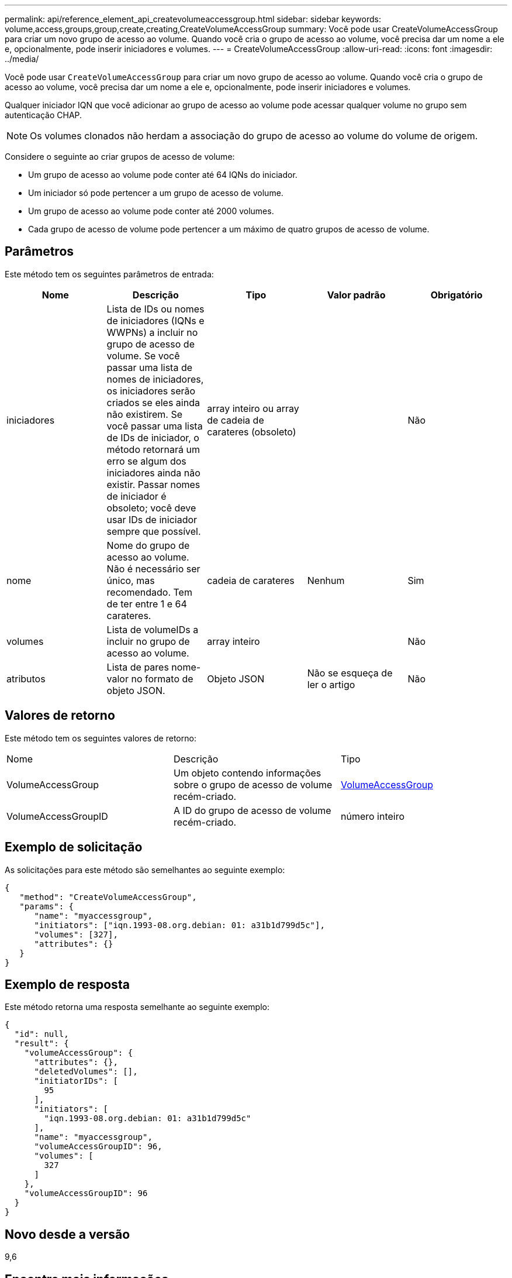 ---
permalink: api/reference_element_api_createvolumeaccessgroup.html 
sidebar: sidebar 
keywords: volume,access,groups,group,create,creating,CreateVolumeAccessGroup 
summary: Você pode usar CreateVolumeAccessGroup para criar um novo grupo de acesso ao volume. Quando você cria o grupo de acesso ao volume, você precisa dar um nome a ele e, opcionalmente, pode inserir iniciadores e volumes. 
---
= CreateVolumeAccessGroup
:allow-uri-read: 
:icons: font
:imagesdir: ../media/


[role="lead"]
Você pode usar `CreateVolumeAccessGroup` para criar um novo grupo de acesso ao volume. Quando você cria o grupo de acesso ao volume, você precisa dar um nome a ele e, opcionalmente, pode inserir iniciadores e volumes.

Qualquer iniciador IQN que você adicionar ao grupo de acesso ao volume pode acessar qualquer volume no grupo sem autenticação CHAP.


NOTE: Os volumes clonados não herdam a associação do grupo de acesso ao volume do volume de origem.

Considere o seguinte ao criar grupos de acesso de volume:

* Um grupo de acesso ao volume pode conter até 64 IQNs do iniciador.
* Um iniciador só pode pertencer a um grupo de acesso de volume.
* Um grupo de acesso ao volume pode conter até 2000 volumes.
* Cada grupo de acesso de volume pode pertencer a um máximo de quatro grupos de acesso de volume.




== Parâmetros

Este método tem os seguintes parâmetros de entrada:

|===
| Nome | Descrição | Tipo | Valor padrão | Obrigatório 


 a| 
iniciadores
 a| 
Lista de IDs ou nomes de iniciadores (IQNs e WWPNs) a incluir no grupo de acesso de volume. Se você passar uma lista de nomes de iniciadores, os iniciadores serão criados se eles ainda não existirem. Se você passar uma lista de IDs de iniciador, o método retornará um erro se algum dos iniciadores ainda não existir. Passar nomes de iniciador é obsoleto; você deve usar IDs de iniciador sempre que possível.
 a| 
array inteiro ou array de cadeia de carateres (obsoleto)
 a| 
 a| 
Não



 a| 
nome
 a| 
Nome do grupo de acesso ao volume. Não é necessário ser único, mas recomendado. Tem de ter entre 1 e 64 carateres.
 a| 
cadeia de carateres
 a| 
Nenhum
 a| 
Sim



 a| 
volumes
 a| 
Lista de volumeIDs a incluir no grupo de acesso ao volume.
 a| 
array inteiro
 a| 
 a| 
Não



 a| 
atributos
 a| 
Lista de pares nome-valor no formato de objeto JSON.
 a| 
Objeto JSON
 a| 
Não se esqueça de ler o artigo
 a| 
Não

|===


== Valores de retorno

Este método tem os seguintes valores de retorno:

|===


| Nome | Descrição | Tipo 


 a| 
VolumeAccessGroup
 a| 
Um objeto contendo informações sobre o grupo de acesso de volume recém-criado.
 a| 
xref:reference_element_api_volumeaccessgroup.adoc[VolumeAccessGroup]



 a| 
VolumeAccessGroupID
 a| 
A ID do grupo de acesso de volume recém-criado.
 a| 
número inteiro

|===


== Exemplo de solicitação

As solicitações para este método são semelhantes ao seguinte exemplo:

[listing]
----
{
   "method": "CreateVolumeAccessGroup",
   "params": {
      "name": "myaccessgroup",
      "initiators": ["iqn.1993-08.org.debian: 01: a31b1d799d5c"],
      "volumes": [327],
      "attributes": {}
   }
}
----


== Exemplo de resposta

Este método retorna uma resposta semelhante ao seguinte exemplo:

[listing]
----
{
  "id": null,
  "result": {
    "volumeAccessGroup": {
      "attributes": {},
      "deletedVolumes": [],
      "initiatorIDs": [
        95
      ],
      "initiators": [
        "iqn.1993-08.org.debian: 01: a31b1d799d5c"
      ],
      "name": "myaccessgroup",
      "volumeAccessGroupID": 96,
      "volumes": [
        327
      ]
    },
    "volumeAccessGroupID": 96
  }
}
----


== Novo desde a versão

9,6



== Encontre mais informações

* xref:reference_element_api_getasyncresult.adoc[GetAsyncResult]
* xref:reference_element_api_listsyncjobs.adoc[ListSyncJobs]
* xref:reference_element_api_modifyvolume.adoc[Modifyvolume]

